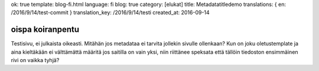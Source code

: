 ok: true
template: blog-fi.html
language: fi
blog: true
category: [elukat]
title: Metadatatitledemo
translations: { en: /2016/9/14/test-commit }
translation_key: /2016/9/14/testi
created_at: 2016-09-14

oispa koiranpentu
=================

Testisivu, ei julkaista oikeasti.
Mitähän jos metadataa ei tarvita jollekin sivulle ollenkaan?
Kun on joku oletustemplate ja aina kieltäkään ei välttämättä määritä jos saitilla on vain yksi, niin riittänee speksata että tällöin tiedoston ensimmäinen rivi on vaikka tyhjä?
